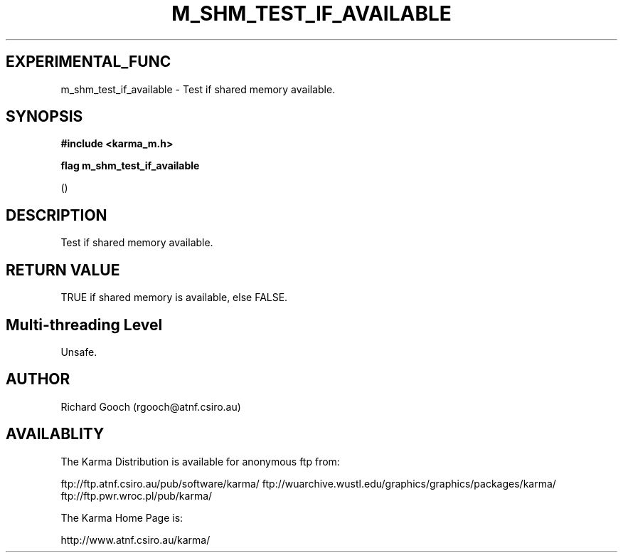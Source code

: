 .TH M_SHM_TEST_IF_AVAILABLE 3 "13 Nov 2005" "Karma Distribution"
.SH EXPERIMENTAL_FUNC
m_shm_test_if_available \- Test if shared memory available.
.SH SYNOPSIS
.B #include <karma_m.h>
.sp
.B flag m_shm_test_if_available
.sp
()
.SH DESCRIPTION
Test if shared memory available.
.SH RETURN VALUE
TRUE if shared memory is available, else FALSE.
.SH Multi-threading Level
Unsafe.
.SH AUTHOR
Richard Gooch (rgooch@atnf.csiro.au)
.SH AVAILABLITY
The Karma Distribution is available for anonymous ftp from:

ftp://ftp.atnf.csiro.au/pub/software/karma/
ftp://wuarchive.wustl.edu/graphics/graphics/packages/karma/
ftp://ftp.pwr.wroc.pl/pub/karma/

The Karma Home Page is:

http://www.atnf.csiro.au/karma/
